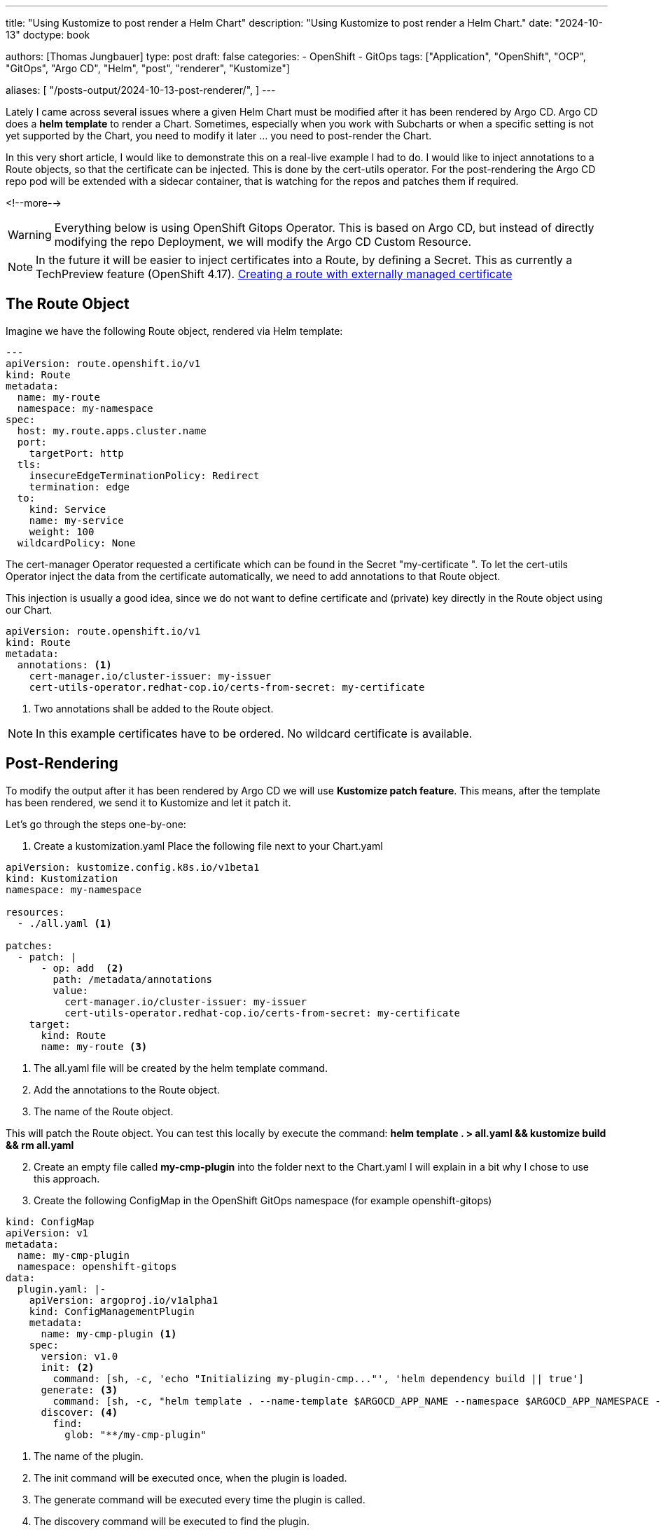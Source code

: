 --- 
title: "Using Kustomize to post render a Helm Chart"
description: "Using Kustomize to post render a Helm Chart."
date: "2024-10-13"
doctype: book

authors: [Thomas Jungbauer]
type: post
draft: false
categories:
   - OpenShift
   - GitOps
tags: ["Application", "OpenShift", "OCP", "GitOps", "Argo CD", "Helm", "post", "renderer", "Kustomize"] 

aliases: [ 
	 "/posts-output/2024-10-13-post-renderer/",
] 
---

:imagesdir: /gitopscollection/images/
:icons: font
:toc:

Lately I came across several issues where a given Helm Chart must be modified after it has been rendered by Argo CD.  
Argo CD does a *helm template* to render a Chart. Sometimes, especially when you work with Subcharts or when a specific setting is not yet supported by the Chart, you need to modify it later ... you need to post-render the Chart. 
 
In this very short article, I would like to demonstrate this on a real-live example I had to do. I would like to inject annotations to a Route objects, so that the certificate can be injected. This is done by the cert-utils operator. 
For the post-rendering the Argo CD repo pod will be extended with a sidecar container, that is watching for the repos and patches them if required.  
 
<!--more--> 


WARNING: Everything below is using OpenShift Gitops Operator. This is based on Argo CD, but instead of directly modifying the repo Deployment, we will modify the Argo CD Custom Resource. 

NOTE: In the future it will be easier to inject certificates into a Route, by defining a Secret. This as currently a TechPreview feature (OpenShift 4.17). https://docs.openshift.com/container-platform/4.17/networking/routes/secured-routes.html#nw-ingress-route-secret-load-external-cert_secured-routes[Creating a route with externally managed certificate
^]

== The Route Object

Imagine we have the following Route object, rendered via Helm template:  

[source,yaml]
----
--- 
apiVersion: route.openshift.io/v1 
kind: Route 
metadata: 
  name: my-route 
  namespace: my-namespace 
spec: 
  host: my.route.apps.cluster.name 
  port: 
    targetPort: http 
  tls: 
    insecureEdgeTerminationPolicy: Redirect 
    termination: edge 
  to: 
    kind: Service 
    name: my-service 
    weight: 100 
  wildcardPolicy: None 
----

The cert-manager Operator requested a certificate which can be found in the Secret "my-certificate ".  
To let the cert-utils Operator inject the data from the certificate automatically, we need to add annotations to that Route object.  

This injection is usually a good idea, since we do not want to define certificate and (private) key directly in the Route object using our Chart. 

[source,yaml]
----
apiVersion: route.openshift.io/v1 
kind: Route 
metadata: 
  annotations: <1>
    cert-manager.io/cluster-issuer: my-issuer 
    cert-utils-operator.redhat-cop.io/certs-from-secret: my-certificate 
----
<1> Two annotations shall be added to the Route object.

NOTE: In this example certificates have to be ordered. No wildcard certificate is available.

== Post-Rendering

To modify the output after it has been rendered by Argo CD we will use *Kustomize patch feature*. This means, after the template has been rendered, we send it to Kustomize and let it patch it. 
 
Let's go through the steps one-by-one:  

. Create a kustomization.yaml
Place the following file next to your Chart.yaml  

[source,yaml]
----
apiVersion: kustomize.config.k8s.io/v1beta1 
kind: Kustomization 
namespace: my-namespace 
 
resources: 
  - ./all.yaml <1>
 
patches: 
  - patch: | 
      - op: add  <2>
        path: /metadata/annotations 
        value: 
          cert-manager.io/cluster-issuer: my-issuer 
          cert-utils-operator.redhat-cop.io/certs-from-secret: my-certificate 
    target: 
      kind: Route 
      name: my-route <3>
----
<1> The all.yaml file will be created by the helm template command.
<2> Add the annotations to the Route object.
<3> The name of the Route object.

This will patch the Route object. You can test this locally by execute the command:
*helm template . > all.yaml && kustomize build && rm all.yaml* 

[start=2]
. Create an empty file called *my-cmp-plugin* into the folder next to the Chart.yaml  
I will explain in a bit why I chose to use this approach.  
 
. Create the following ConfigMap in the OpenShift GitOps namespace (for example openshift-gitops) 

[source,yaml]
----
kind: ConfigMap 
apiVersion: v1 
metadata: 
  name: my-cmp-plugin 
  namespace: openshift-gitops 
data: 
  plugin.yaml: |- 
    apiVersion: argoproj.io/v1alpha1 
    kind: ConfigManagementPlugin 
    metadata: 
      name: my-cmp-plugin <1>
    spec: 
      version: v1.0 
      init: <2>
        command: [sh, -c, 'echo "Initializing my-plugin-cmp..."', 'helm dependency build || true'] 
      generate: <3>
        command: [sh, -c, "helm template . --name-template $ARGOCD_APP_NAME --namespace $ARGOCD_APP_NAMESPACE --include-crds > all.yaml && kustomize build"] 
      discover: <4>
        find: 
          glob: "**/my-cmp-plugin" 
----
<1> The name of the plugin.
<2> The init command will be executed once, when the plugin is loaded.
<3> The generate command will be executed every time the plugin is called.
<4> The discovery command will be executed to find the plugin.

This will execute the command to generate a helm template, pipe the output into all.yaml and let Kustomize patch the output.  
The "discovery" part is looking for a specific file in the repository. I thought this might be useful to pin down this plugin to specific repositories only.  
However, there are other ways to implement this. You could omit this part and define the name of the plugin inside the Argo CD Application too for example.  

[start=4]
. Patching Argo CD Repo server

Now it is time to patch our repo server specification of the Argo CD custom resource.  
The following should do it: 
 
NOTE: As image for the sidecar container, I am using https://quay.io/repository/gnunn/tools[Gerald Nunn's^] tool image. You can use your own image, as long as Helm and Kustomize are available. 

[source,yaml]
---- 
apiVersion: argoproj.io/v1alpha1 
kind: ArgoCD 
metadata: 
  name: openshift-gitops 
  namespace: openshift-gitops 
spec: 
[...] 
  repo: 
    - configMap: <1>
        name: my-cmp-plugin 
      name: my-cmp-plugin 
    sidecarContainers: <2>
      - name: my-cmp-plugin 
        command: [/var/run/argocd/argocd-cmp-server] 
        env: 
          - name: APP_ENV 
            value: prod 
        image: quay.io/gnunn/tools:latest <3>
        imagePullPolicy: Always 
        securityContext: 
          runAsNonRoot: true 
        volumeMounts: <4>
          - mountPath: /var/run/argocd 
            name: var-files 
          - mountPath: /home/argocd/cmp-server/plugins 
            name: plugins 
          - mountPath: /tmp 
            name: tmp 
          - mountPath: /home/argocd/cmp-server/config/plugin.yaml 
            subPath: plugin.yaml 
            name: my-cmp-plugin 
    volumes: <5>
      - configMap:
          name: cloudbees-cmp-plugin
        name: cloudbees-cmp-plugin
----
<1> The name of the ConfigMap that was created in step 2.
<2>  The sidecar container specification.
<3>  The image that is used for the sidecar container.
<4>  The volume mounts for the sidecar container.
<5>  The volumes for the sidecar container.

As soon as the repo Pod has been patched a 2nd container inside the Pod will be started as a sidecar. This will take the ConfigMap that was created in step 2 and mount it. As soon as a repo is found where this patch shall be executed, Argo CD will perform the actions defined in the ConfigMap, resulting in the output of the helm template and the patched output of Kustomize.

[source,yaml]
----
--- 
apiVersion: route.openshift.io/v1 
kind: Route 
metadata: 
  name: my-route 
  namespace: my-namespace 
  annotations: <1>
    cert-manager.io/cluster-issuer: my-issuer 
    cert-utils-operator.redhat-cop.io/certs-from-secret: my-certificate 
spec: 
  host: my.route.apps.cluster.name 
  port: 
    targetPort: http 
  tls: 
    insecureEdgeTerminationPolicy: Redirect 
    termination: edge 
  to: 
    kind: Service 
    name: my-service 
    weight: 100 
  wildcardPolicy: None 
----
<1> The annotations that are added to the Route.

This is it; this will patch our resource. Such post-renderer can be used for other patches as well. For example, to remove certain items from an object.  

== 2nd Example
In my real-live example I had the problem that the *path* was empty in the Helm Chart and OpenShift automatically removed that, which was shown as out-of-sync in Argo CD. 
 
So I am using the patch to remove the path.  
 
CAUTION: Only do this if you are sure the element is really empty! 
 
I extended the kustomization.yaml with  

[source,yaml]
----
      - op: remove 
        path: /spec/path 
----

so it looks like: 

[source,yaml]
---- 
apiVersion: kustomize.config.k8s.io/v1beta1 
kind: Kustomization 
namespace: my-namespace 
 
resources: 
  - ./all.yaml 
 
patches: 
  - patch: | 
      - op: add 
        path: /metadata/annotations 
        value: 
          cert-manager.io/cluster-issuer: my-issuer 
          cert-utils-operator.redhat-cop.io/certs-from-secret: my-certificate 
      - op: remove <1>
        path: /spec/path 
    target: 
      kind: Route 
      name: my-route 
----
<1> The patch that removes the path.

This 2nd patch will completely remove the /spec/path from the Route object named _my-route_.

== Further information: 
* Example, which was the base of my patch: https://github.com/gitops-examples/argocd-operator-customization/tree/main/plugin-sidecar[Plugin Sidecar^]
* G.Nunn's tools image (Thanks for everything):  https://quay.io/repository/gnunn/tools 
 

